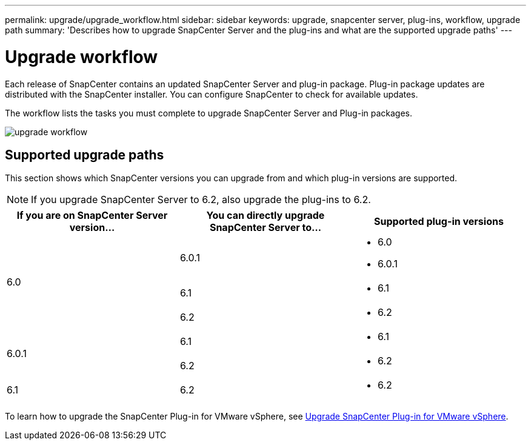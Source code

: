 ---
permalink: upgrade/upgrade_workflow.html
sidebar: sidebar
keywords: upgrade, snapcenter server, plug-ins, workflow, upgrade path
summary: 'Describes how to upgrade SnapCenter Server and the plug-ins and what are the supported upgrade paths'
---

= Upgrade workflow
:icons: font
:imagesdir: ../media/

[.lead]
Each release of SnapCenter contains an updated SnapCenter Server and plug-in package. Plug-in package updates are distributed with the SnapCenter installer. You can configure SnapCenter to check for available updates.

The workflow lists the tasks you must complete to upgrade SnapCenter Server and Plug-in packages.

image::../media/upgrade_workflow.gif[upgrade workflow]

== Supported upgrade paths

This section shows which SnapCenter versions you can upgrade from and which plug-in versions are supported.

NOTE: If you upgrade SnapCenter Server to 6.2, also upgrade the plug-ins to 6.2.

|===
| If you are on SnapCenter Server version... | You can directly upgrade SnapCenter Server to... | Supported plug-in versions

.3+| 6.0
| 6.0.1
a|
* 6.0
* 6.0.1

| 6.1
a|
* 6.1
|6.2
a|* 6.2

.2+| 6.0.1
a| 6.1
a|
* 6.1

| 6.2
a|
* 6.2

|6.1
 | 6.2
a| 
* 6.2

|===


To learn how to upgrade the SnapCenter Plug-in for VMware vSphere, see https://docs.netapp.com/us-en/sc-plugin-vmware-vsphere/scpivs44_upgrade.html[Upgrade SnapCenter Plug-in for VMware vSphere^].